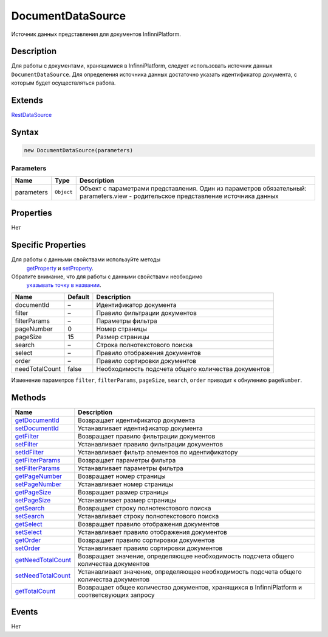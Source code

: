 DocumentDataSource
==================

Источник данных представления для документов InfinniPlatform.

Description
-----------

Для работы с документами, хранящимися в InfinniPlatform, следует
использовать источник данных ``DocumentDataSource``. Для определения
источника данных достаточно указать идентификатор документа, с которым
будет осуществляться работа.

Extends
-------

`RestDataSource <../RestDataSource/>`__

Syntax
------

.. code:: js

    new DocumentDataSource(parameters)

Parameters
~~~~~~~~~~

.. list-table::
   :header-rows: 1

   * - Name
     - Type
     - Description
   * - parameters
     - ``Object``
     -  Объект с параметрами представления. Один из параметров обязательный: parameters.view - родительское представление источника данных


Properties
----------

Нет

Specific Properties
-------------------

Для работы с данными свойствами используйте методы
  `getProperty <../BaseDataSource/BaseDataSource.getProperty.html>`__ и
  `setProperty <../BaseDataSource/BaseDataSource.setProperty.html>`__.
Обратите внимание, что для работы с данными свойствами необходимо
  `указывать точку в
  названии <../BaseDataSource/BaseDataSource.getProperty/#path-rules>`__.

.. list-table::
   :header-rows: 1

   * - Name
     - Default
     - Description
   * - documentId
     - –
     - Идентификатор документа
   * - filter
     - –
     - Правило фильтрации документов
   * - filterParams
     - –
     - Параметры фильтра
   * - pageNumber
     - 0
     - Номер страницы
   * - pageSize
     - 15
     - Размер страницы
   * - search
     - –
     - Строка полнотекстового поиска
   * - select
     - –
     - Правило отображения документов
   * - order
     - –
     - Правило сортировки документов
   * - needTotalCount
     - false
     - Необходимость подсчета общего количества документов


Изменение параметров ``filter``, ``filterParams``, ``pageSize``,
``search``, ``order`` приводит к обнулению ``pageNumber``.

Methods
-------

.. list-table::
   :header-rows: 1

   * - Name
     - Description
   * - `getDocumentId <DocumentDataSource.getDocumentId.html>`__
     - Возвращает идентификатор документа
   * - `setDocumentId <DocumentDataSource.setDocumentId.html>`__
     - Устанавливает идентификатор документа
   * - `getFilter <DocumentDataSource.getFilter.html>`__
     - Возвращает правило фильтрации документов
   * - `setFilter <DocumentDataSource.setFilter.html>`__
     - Устанавливает правило фильтрации документов
   * - `setIdFilter <DocumentDataSource.setIdFilter.html>`__
     - Устанавливает фильтр элементов по идентификатору
   * - `getFilterParams <DocumentDataSource.getFilterParams.html>`__
     - Возвращает параметры фильтра
   * - `setFilterParams <DocumentDataSource.setFilterParams.html>`__
     - Устанавливает параметры фильтра
   * - `getPageNumber <DocumentDataSource.getPageNumber.html>`__
     - Возвращает номер страницы
   * - `setPageNumber <DocumentDataSource.setPageNumber.html>`__
     - Устанавливает номер страницы
   * - `getPageSize <DocumentDataSource.getPageSize.html>`__
     - Возвращает размер страницы
   * - `setPageSize <DocumentDataSource.setPageSize.html>`__
     - Устанавливает размер страницы
   * - `getSearch <DocumentDataSource.getSearch.html>`__
     - Возвращает строку полнотекстового поиска
   * - `setSearch <DocumentDataSource.setSearch.html>`__
     - Устанавливает строку полнотекстового поиска
   * - `getSelect <DocumentDataSource.getSelect.html>`__
     - Возвращает правило отображения документов
   * - `setSelect <DocumentDataSource.setSelect.html>`__
     - Устанавливает правило отображения документов
   * - `getOrder <DocumentDataSource.getOrder.html>`__
     - Возвращает правило сортировки документов
   * - `setOrder <DocumentDataSource.setOrder.html>`__
     - Устанавливает правило сортировки документов
   * - `getNeedTotalCount <DocumentDataSource.getNeedTotalCount.html>`__
     - Возвращает значение, определяющее необходимость подсчета общего количества документов
   * - `setNeedTotalCount <DocumentDataSource.setNeedTotalCount.html>`__
     - Устанавливает значение, определяющее необходимость подсчета общего количества документов
   * - `getTotalCount <DocumentDataSource.getTotalCount.html>`__
     - Возвращает общее количество документов, хранящихся в InfinniPlatform и соответсвующих запросу


Events
------

Нет
